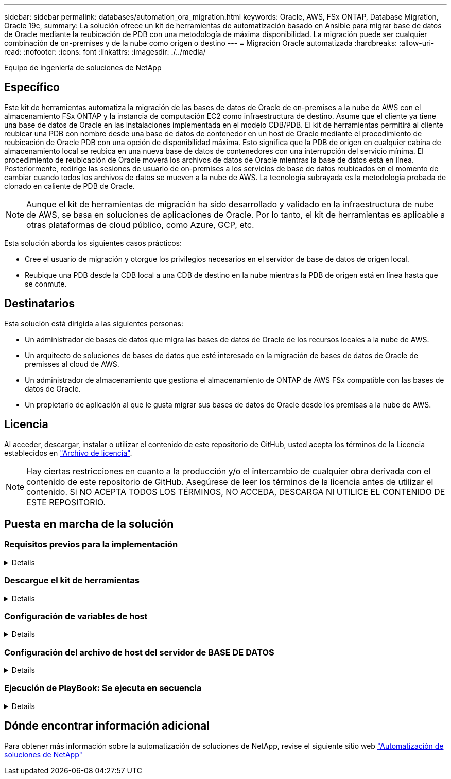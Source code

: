 ---
sidebar: sidebar 
permalink: databases/automation_ora_migration.html 
keywords: Oracle, AWS, FSx ONTAP, Database Migration, Oracle 19c, 
summary: La solución ofrece un kit de herramientas de automatización basado en Ansible para migrar base de datos de Oracle mediante la reubicación de PDB con una metodología de máxima disponibilidad. La migración puede ser cualquier combinación de on-premises y de la nube como origen o destino 
---
= Migración Oracle automatizada
:hardbreaks:
:allow-uri-read: 
:nofooter: 
:icons: font
:linkattrs: 
:imagesdir: ./../media/


Equipo de ingeniería de soluciones de NetApp



== Específico

Este kit de herramientas automatiza la migración de las bases de datos de Oracle de on-premises a la nube de AWS con el almacenamiento FSx ONTAP y la instancia de computación EC2 como infraestructura de destino. Asume que el cliente ya tiene una base de datos de Oracle en las instalaciones implementada en el modelo CDB/PDB. El kit de herramientas permitirá al cliente reubicar una PDB con nombre desde una base de datos de contenedor en un host de Oracle mediante el procedimiento de reubicación de Oracle PDB con una opción de disponibilidad máxima. Esto significa que la PDB de origen en cualquier cabina de almacenamiento local se reubica en una nueva base de datos de contenedores con una interrupción del servicio mínima. El procedimiento de reubicación de Oracle moverá los archivos de datos de Oracle mientras la base de datos está en línea. Posteriormente, redirige las sesiones de usuario de on-premises a los servicios de base de datos reubicados en el momento de cambiar cuando todos los archivos de datos se mueven a la nube de AWS. La tecnología subrayada es la metodología probada de clonado en caliente de PDB de Oracle.


NOTE: Aunque el kit de herramientas de migración ha sido desarrollado y validado en la infraestructura de nube de AWS, se basa en soluciones de aplicaciones de Oracle. Por lo tanto, el kit de herramientas es aplicable a otras plataformas de cloud público, como Azure, GCP, etc.

Esta solución aborda los siguientes casos prácticos:

* Cree el usuario de migración y otorgue los privilegios necesarios en el servidor de base de datos de origen local.
* Reubique una PDB desde la CDB local a una CDB de destino en la nube mientras la PDB de origen está en línea hasta que se conmute.




== Destinatarios

Esta solución está dirigida a las siguientes personas:

* Un administrador de bases de datos que migra las bases de datos de Oracle de los recursos locales a la nube de AWS.
* Un arquitecto de soluciones de bases de datos que esté interesado en la migración de bases de datos de Oracle de premisses al cloud de AWS.
* Un administrador de almacenamiento que gestiona el almacenamiento de ONTAP de AWS FSx compatible con las bases de datos de Oracle.
* Un propietario de aplicación al que le gusta migrar sus bases de datos de Oracle desde los premisas a la nube de AWS.




== Licencia

Al acceder, descargar, instalar o utilizar el contenido de este repositorio de GitHub, usted acepta los términos de la Licencia establecidos en link:https://github.com/NetApp/na_ora_hadr_failover_resync/blob/master/LICENSE.TXT["Archivo de licencia"^].


NOTE: Hay ciertas restricciones en cuanto a la producción y/o el intercambio de cualquier obra derivada con el contenido de este repositorio de GitHub. Asegúrese de leer los términos de la licencia antes de utilizar el contenido. Si NO ACEPTA TODOS LOS TÉRMINOS, NO ACCEDA, DESCARGA NI UTILICE EL CONTENIDO DE ESTE REPOSITORIO.



== Puesta en marcha de la solución



=== Requisitos previos para la implementación

[%collapsible]
====
La implementación requiere los siguientes requisitos previos.

....
Ansible v.2.10 and higher
ONTAP collection 21.19.1
Python 3
Python libraries:
  netapp-lib
  xmltodict
  jmespath
....
....
Source Oracle CDB with PDBs on-premises
Target Oracle CDB in AWS hosted on FSx and EC2 instance
Source and target CDB on same version and with same options installed
....
....
Network connectivity
  Ansible controller to source CDB
  Ansible controller to target CDB
  Source CDB to target CDB on Oracle listener port (typical 1521)
....
====


=== Descargue el kit de herramientas

[%collapsible]
====
[source, cli]
----
git clone https://github.com/NetApp/na_ora_aws_migration.git
----
====


=== Configuración de variables de host

[%collapsible]
====
Las variables de host se definen en el directorio HOST_vars denominado {{ HOST_NAME }}.yml. Se incluye un ejemplo de archivo de variables host host host host host_name.yml para demostrar la configuración típica. A continuación se presentan algunas consideraciones clave:

....
Source Oracle CDB - define host specific variables for the on-prem CDB
  ansible_host: IP address of source database server host
  source_oracle_sid: source Oracle CDB instance ID
  source_pdb_name: source PDB name to migrate to cloud
  source_file_directory: file directory of source PDB data files
  target_file_directory: file directory of migrated PDB data files
....
....
Target Oracle CDB - define host specific variables for the target CDB including some variables for on-prem CDB
  ansible_host: IP address of target database server host
  target_oracle_sid: target Oracle CDB instance ID
  target_pdb_name: target PDB name to be migrated to cloud (for max availability option, the source and target PDB name must be the same)
  source_oracle_sid: source Oracle CDB instance ID
  source_pdb_name: source PDB name to be migrated to cloud
  source_port: source Oracle CDB listener port
  source_oracle_domain: source Oracle database domain name
  source_file_directory: file directory of source PDB data files
  target_file_directory: file directory of migrated PDB data files
....
====


=== Configuración del archivo de host del servidor de BASE DE DATOS

[%collapsible]
====
La instancia de AWS EC2 utiliza la dirección IP para la nomenclatura de hosts de forma predeterminada. Si utiliza un nombre diferente en el archivo de hosts para Ansible, configure la resolución de nomenclatura de host en el archivo /etc/hosts para el servidor de origen y el de destino. A continuación se muestra un ejemplo.

....
127.0.0.1   localhost localhost.localdomain localhost4 localhost4.localdomain4
::1         localhost localhost.localdomain localhost6 localhost6.localdomain6
172.30.15.96 source_db_server
172.30.15.107 target_db_server
....
====


=== Ejecución de PlayBook: Se ejecuta en secuencia

[%collapsible]
====
. Instale los requisitos previos de la controladora Ansible.
+
[source, cli]
----
ansible-playbook -i hosts requirements.yml
----
+
[source, cli]
----
ansible-galaxy collection install -r collections/requirements.yml --force
----
. Ejecute tareas previas a la migración en el servidor local - asumiendo que admin es usuario ssh para la conexión al host de Oracle local con permiso sudo.
+
[source, cli]
----
ansible-playbook -i hosts ora_pdb_relocate.yml -u admin -k -K -t ora_pdb_relo_onprem
----
. Ejecute la reubicación de Oracle PDB desde la CDB local hasta la CDB de destino en la instancia de AWS EC2, asumiendo EC2-user para la conexión a la instancia de la base de datos EC2 y db1.pem con pares de claves ssh de EC2 usuarios.
+
[source, cli]
----
ansible-playbook -i hosts ora_pdb_relocate.yml -u ec2-user --private-key db1.pem -t ora_pdb_relo_primary
----


====


== Dónde encontrar información adicional

Para obtener más información sobre la automatización de soluciones de NetApp, revise el siguiente sitio web link:https://docs.netapp.com/us-en/netapp-solutions/automation/automation_introduction.html["Automatización de soluciones de NetApp"^]
